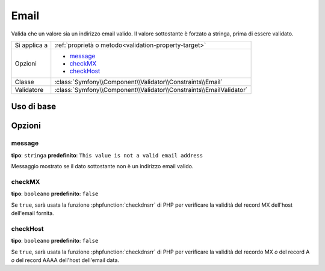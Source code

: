 Email
=====

Valida che un valore sia un indirizzo email valido. Il valore sottostante è
forzato a stringa, prima di essere validato.

+----------------+---------------------------------------------------------------------+
| Si applica a   | :ref:`proprietà o metodo<validation-property-target>`               |
+----------------+---------------------------------------------------------------------+
| Opzioni        | - `message`_                                                        |
|                | - `checkMX`_                                                        |
|                | - `checkHost`_                                                      |
+----------------+---------------------------------------------------------------------+
| Classe         | :class:`Symfony\\Component\\Validator\\Constraints\\Email`          |
+----------------+---------------------------------------------------------------------+
| Validatore     | :class:`Symfony\\Component\\Validator\\Constraints\\EmailValidator` |
+----------------+---------------------------------------------------------------------+

Uso di base
-----------

.. configuration-block::

    .. code-block:: yaml

        # src/BlogBundle/Resources/config/validation.yml
        Acme\BlogBundle\Entity\Author:
            properties:
                email:
                    - Email:
                        message: The email "{{ value }}" is not a valid email.
                        checkMX: true
        
    .. code-block:: php-annotations

        // src/Acme/BlogBundle/Entity/Author.php
        namespace Acme\BlogBundle\Entity;
        
        use Symfony\Component\Validator\Constraints as Assert;

        class Author
        {
            /** 
             * @Assert\Email(
             *     message = "The email '{{ value }}' is not a valid email.",
             *     checkMX = true
             * )
             */
             protected $email;
        }

    .. code-block:: xml

        <!-- src/Acme/BlogBundle/Resources/config/validation.xml -->
        <?xml version="1.0" encoding="UTF-8" ?>
        <constraint-mapping xmlns="http://symfony.com/schema/dic/constraint-mapping"
            xmlns:xsi="http://www.w3.org/2001/XMLSchema-instance"
            xsi:schemaLocation="http://symfony.com/schema/dic/constraint-mapping http://symfony.com/schema/dic/constraint-mapping/constraint-mapping-1.0.xsd">

            <class name="Acme\BlogBundle\Entity\Author">
                <property name="email">
                    <constraint name="Email">
                        <option name="message">The email "{{ value }}" is not a valid email.</option>
                        <option name="checkMX">true</option>
                    </constraint>
                </property>
            </class>
        </constraint-mapping>

    .. code-block:: php

        // src/Acme/BlogBundle/Entity/Author.php
        namespace Acme\BlogBundle\Entity;
        
        use Symfony\Component\Validator\Mapping\ClassMetadata;
        use Symfony\Component\Validator\Constraints as Assert;

        class Author
        {
            public static function loadValidatorMetadata(ClassMetadata $metadata)
            {
                $metadata->addPropertyConstraint('email', new Assert\Email(array(
                    'message' => 'The email "{{ value }}" is not a valid email.',
                    'checkMX' => true,
                )));
            }
        }

Opzioni
-------

message
~~~~~~~

**tipo**: ``stringa`` **predefinito**: ``This value is not a valid email address``

Messaggio mostrato se il dato sottostante non è un indirizzo email valido.

checkMX
~~~~~~~

**tipo**: ``booleano`` **predefinito**: ``false``

Se ``true``, sarà usata la funzione :phpfunction:`checkdnsrr` di PHP per verificare la validità
del record MX dell'host dell'email fornita.

checkHost
~~~~~~~~~

.. versionadded:: 2.1
    L'opzione ``checkHost`` è stata aggiunta in Symfony 2.1

**tipo**: ``booleano`` **predefinito**: ``false``

Se ``true``, sarà usata la funzione :phpfunction:`checkdnsrr` di PHP per verificare
la validità del recordo MX *o* del record A *o* del record AAAA dell'host
dell'email data.
